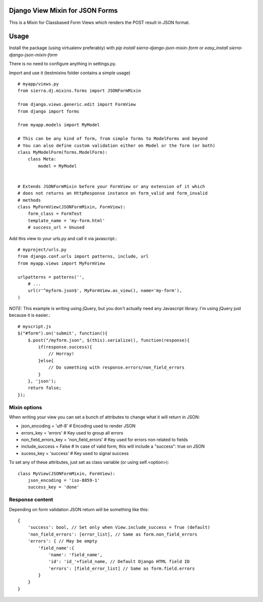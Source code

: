 ================================
Django View Mixin for JSON Forms
================================

This is a Mixin for Classbased Form Views which renders the POST result in JSON
format.

=====
Usage
=====

Install the package (using virtualenv preferably) with `pip install sierra-django-json-mixin-form` 
or `easy_install sierra-django-json-mixin-form`

There is no need to configure anything in settings.py.

Import and use it (testmixins folder contains a simple usage)

::

    # myapp/views.py
    from sierra.dj.mixins.forms import JSONFormMixin
    
    from django.views.generic.edit import FormView
    from django import forms
    
    from myapp.models import MyModel
    
    # This can be any kind of form, from simple forms to ModelForms and beyond
    # You can also define custom validation either on Model or the form (or both)
    class MyModelForm(forms.ModelForm): 
        class Meta:
            model = MyModel
        
    
    # Extends JSONFormMixin before your FormView or any extension of it which
    # does not returns an HttpResponse instance on form_valid and form_invalid
    # methods 
    class MyFormView(JSONFormMixin, FormView):
        form_class = FormTest
        template_name = 'my-form.html'
        # success_url = Unused
        

Add this view to your urls.py and call it via javascript.::

    # myproject/urls.py
    from django.conf.urls import patterns, include, url
    from myapp.views import MyFormView
    
    urlpatterns = patterns('',
        # ...
        url(r'^myform.json$', MyFormView.as_view(), name='my-form'),
    )


*NOTE:* This example is writing using jQuery, but you don't actually need any
Javascript library. I'm using jQuery just because it is easier.::

    # myscript.js
    $("#form").on('submit', function(){
        $.post("/myform.json", $(this).serialize(), function(response){
            if(response.success){
                // Horray!
            }else{
                // Do something with response.errors/non_field_errors
            }
        }, 'json');
        return false;
    });


Mixin options
=============

When writing your view you can set a bunch of attributes to change what it will
return in JSON:

* json_encoding = 'utf-8' # Encoding used to render JSON
* errors_key = 'errors' # Key used to group all errors
* non_field_errors_key = 'non_field_errors' # Key used for errors non related to fields
* include_success = False # In case of valid form, this will include a "success": true on JSON
* sucess_key = 'success' # Key used to signal success

To set any of these attributes, just set as class variable (or using self.<option>)::

    class MyView(JSONFormMixin, FormView):
        json_encoding = 'iso-8859-1'
        success_key = 'done'
        

Response content
================

Depending on form validation JSON return will be something like this::

    {
        'success': bool, // Set only when View.include_success = True (default)
        'non_field_errors': [error_list], // Same as form.non_field_errors
        'errors': { // May be empty
            'field_name':{
                'name': 'field_name',
                'id': 'id_'+field_name, // Default Django HTML field ID
                'errors': [field_error_list] // Same as form.field.errors
            }
        }
    }
